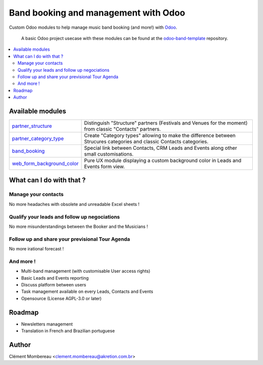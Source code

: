============
Band booking and management with Odoo
============

Custom Odoo modules to help manage music band booking (and more!) with `Odoo <https://www.odoo.com/>`_.

  A basic Odoo project usecase with these modules can be found at the `odoo-band-template <https://github.com/clementmbr/odoo-band-template>`_ repository.

.. contents::
   :local:

Available modules
=======

========================================================  =====================================================================================================================
`partner_structure <partner_structure>`_                  Distinguish "Structure" partners (Festivals and Venues for the moment) from classic "Contacts" partners.
`partner_category_type <partner_category_type>`_          Create "Category types" allowing to make the difference between Strucures categories and classic Contacts categories.
`band_booking <band_booking>`_                            Special link between Contacts, CRM Leads and Events along other small customisations.
`web_form_background_color <web_form_background_color>`_  Pure UX module displaying a custom background color in Leads and Events form view.
========================================================  =====================================================================================================================

What can I do with that ?
============

Manage your contacts
~~~~~~~~~~~~

No more headaches with obsolete and unreadable Excel sheets !

.. image:: readme/img/festival_list.png
.. image:: readme/img/contact_list.png
.. image:: readme/img/festival_form.png
.. image:: readme/img/contact_form.png


Qualify your leads and follow up negociations
~~~~~~~~~

No more misunderstandings between the Booker and the Musicians !

Follow up and share your previsional Tour Agenda
~~~~~~

No more irational forecast !

And more !
~~~~~

- Multi-band management (with customisable User access rights)
- Basic Leads and Events reporting
- Discuss platform between users
- Task management available on every Leads, Contacts and Events
- Opensource (License AGPL-3.0 or later)


Roadmap
=====

- Newsletters management
- Translation in French and Brazilian portuguese


Author
=======

Clément Mombereau <clement.mombereau@akretion.com.br>
